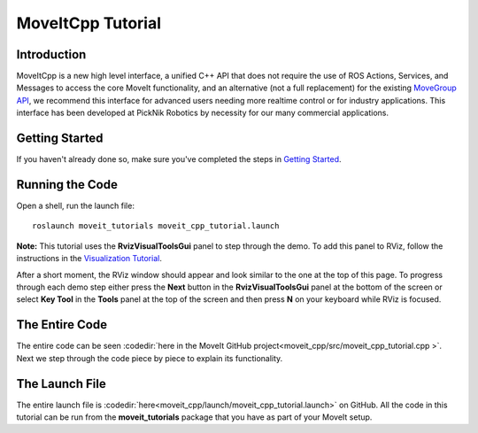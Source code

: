 MoveItCpp Tutorial
==================================

Introduction
------------
MoveItCpp is a new high level interface, a unified C++ API that does not require the use of ROS Actions, Services, and Messages to access the core MoveIt functionality, and an alternative (not a full replacement) for the existing `MoveGroup API <../move_group_interface/move_group_interface_tutorial.html>`_, we recommend this interface for advanced users needing more realtime control or for industry applications. This interface has been developed at PickNik Robotics by necessity for our many commercial applications.

.. image:: images/moveitcpp_start.png
   :width: 300pt
   :align: center

Getting Started
---------------
If you haven't already done so, make sure you've completed the steps in `Getting Started <../getting_started/getting_started.html>`_.

Running the Code
----------------

Open a shell, run the launch file: ::

  roslaunch moveit_tutorials moveit_cpp_tutorial.launch

**Note:** This tutorial uses the **RvizVisualToolsGui** panel to step through the demo. To add this panel to RViz, follow the instructions in the `Visualization Tutorial <../quickstart_in_rviz/quickstart_in_rviz_tutorial.html#rviz-visual-tools>`_.

After a short moment, the RViz window should appear and look similar to the one at the top of this page. To progress through each demo step either press the **Next** button in the **RvizVisualToolsGui** panel at the bottom of the screen or select **Key Tool** in the **Tools** panel at the top of the screen and then press **N** on your keyboard while RViz is focused.

The Entire Code
---------------
The entire code can be seen :codedir:`here in the MoveIt GitHub project<moveit_cpp/src/moveit_cpp_tutorial.cpp >`. Next we step through the code piece by piece to explain its functionality.

.. tutorial-formatter:: ./src/moveit_cpp_tutorial.cpp

The Launch File
---------------
The entire launch file is :codedir:`here<moveit_cpp/launch/moveit_cpp_tutorial.launch>` on GitHub. All the code in this tutorial can be run from the **moveit_tutorials** package that you have as part of your MoveIt setup.